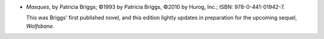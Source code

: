 .. title: Recent Reading: Patricia Briggs
.. slug: patricia-briggs
.. date: 2010-11-27 00:00:00 UTC-05:00
.. tags: recent reading,fantasy
.. category: books/read/2010/11
.. link: 
.. description: 
.. type: text


* `Masques`, by Patricia Briggs; ©1993 by Patricia Briggs, ©2010 by
  Hurog, Inc.; ISBN: 978-0-441-01942-7.

  This was Briggs' first published novel, and this edition lightly
  updates in preparation for the upcoming sequel, `Wolfsbane`.

